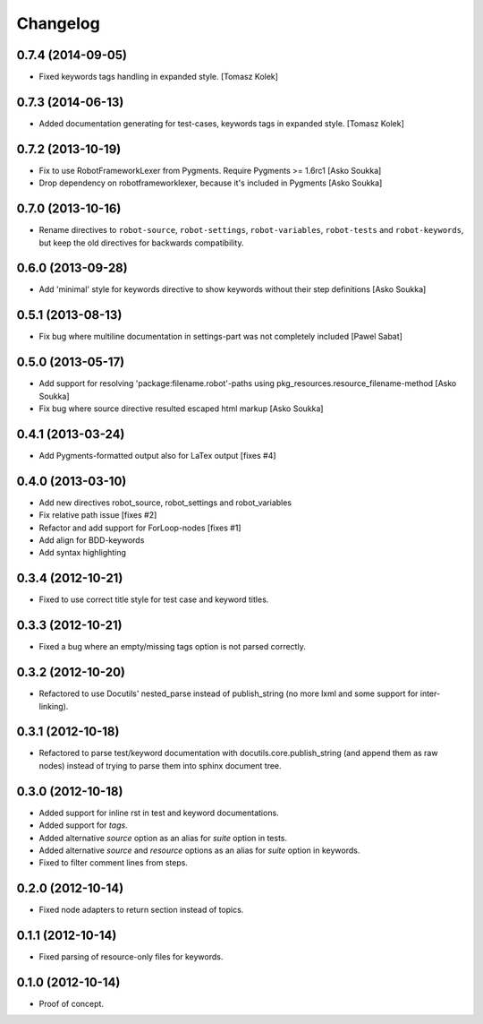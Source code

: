 Changelog
=========

0.7.4 (2014-09-05)
------------------

- Fixed keywords tags handling in expanded style.
  [Tomasz Kolek]


0.7.3 (2014-06-13)
------------------

- Added documentation generating for test-cases, keywords tags in expanded style.
  [Tomasz Kolek]


0.7.2 (2013-10-19)
------------------

- Fix to use RobotFrameworkLexer from Pygments. Require Pygments >= 1.6rc1
  [Asko Soukka]
- Drop dependency on robotframeworklexer, because it's included in Pygments
  [Asko Soukka]

0.7.0 (2013-10-16)
------------------

- Rename directives to ``robot-source``, ``robot-settings``,
  ``robot-variables``, ``robot-tests`` and ``robot-keywords``, but keep
  the old directives for backwards compatibility.

0.6.0 (2013-09-28)
------------------

- Add 'minimal' style for keywords directive to show keywords without
  their step definitions
  [Asko Soukka]

0.5.1 (2013-08-13)
------------------

- Fix bug where multiline documentation in settings-part was not completely
  included
  [Pawel Sabat]

0.5.0 (2013-05-17)
------------------

- Add support for resolving 'package:filename.robot'-paths using
  pkg_resources.resource_filename-method
  [Asko Soukka]
- Fix bug where source directive resulted escaped html markup
  [Asko Soukka]

0.4.1 (2013-03-24)
------------------

- Add Pygments-formatted output also for LaTex output [fixes #4]

0.4.0 (2013-03-10)
------------------

- Add new directives robot_source, robot_settings and robot_variables
- Fix relative path issue [fixes #2]
- Refactor and add support for ForLoop-nodes [fixes #1]
- Add align for BDD-keywords
- Add syntax highlighting

0.3.4 (2012-10-21)
------------------

- Fixed to use correct title style for test case and keyword titles.

0.3.3 (2012-10-21)
------------------

- Fixed a bug where an empty/missing tags option is not parsed correctly.

0.3.2 (2012-10-20)
------------------

- Refactored to use Docutils' nested_parse instead of publish_string (no more
  lxml and some support for inter-linking).

0.3.1 (2012-10-18)
------------------

- Refactored to parse test/keyword documentation with
  docutils.core.publish_string (and append them as raw nodes) instead of trying
  to parse them into sphinx document tree.

0.3.0 (2012-10-18)
------------------

- Added support for inline rst in test and keyword  documentations.
- Added support for *tags*.
- Added alternative *source* option as an alias for *suite* option in tests.
- Added alternative *source* and *resource* options as an alias for *suite*
  option in keywords.
- Fixed to filter comment lines from steps.

0.2.0 (2012-10-14)
------------------

- Fixed node adapters to return section instead of topics.

0.1.1 (2012-10-14)
------------------

- Fixed parsing of resource-only files for keywords.

0.1.0 (2012-10-14)
------------------

- Proof of concept.
